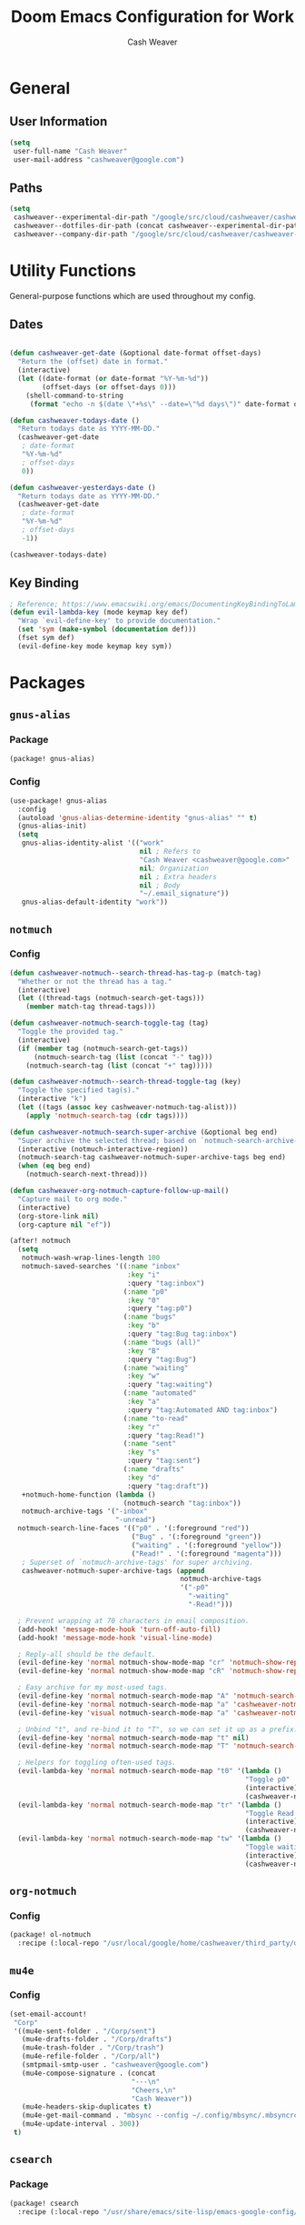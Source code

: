 #+title: Doom Emacs Configuration for Work
#+author: Cash Weaver
#+email: cashweaver@google.com

* Table of Contents :TOC_3:noexport:
- [[#general][General]]
  - [[#user-information][User Information]]
  - [[#paths][Paths]]
- [[#utility-functions][Utility Functions]]
  - [[#dates][Dates]]
  - [[#key-binding][Key Binding]]
- [[#packages][Packages]]
  - [[#gnus-alias][=gnus-alias=]]
    - [[#package][Package]]
    - [[#config][Config]]
  - [[#notmuch][=notmuch=]]
    - [[#config-1][Config]]
  - [[#org-notmuch][=org-notmuch=]]
    - [[#config-2][Config]]
  - [[#mu4e][=mu4e=]]
    - [[#config-3][Config]]
  - [[#csearch][=csearch=]]
    - [[#package-1][Package]]
    - [[#config-4][Config]]
  - [[#fig-gofig][=fig= (go/fig)]]
    - [[#package-2][Package]]
    - [[#config-5][Config]]
  - [[#google][=google=]]
    - [[#package-3][Package]]
    - [[#config-6][Config]]
  - [[#google3][=google3=]]
    - [[#package-4][Package]]
    - [[#config-7][Config]]
  - [[#google3-eglot][=google3-eglot=]]
    - [[#package-5][Package]]
    - [[#config-8][Config]]
  - [[#google3-flymake][=google3-flymake=]]
    - [[#package-6][Package]]
  - [[#google3-mode][=google3-mode=]]
    - [[#package-7][Package]]
    - [[#config-9][Config]]
  - [[#google3-paths][=google3-paths=]]
    - [[#package-8][Package]]
  - [[#google-cc-extras][=google-cc-extras=]]
    - [[#package-9][Package]]
    - [[#config-10][Config]]
  - [[#google-sendgmr][=google-sendgmr=]]
    - [[#package-10][Package]]
    - [[#config-11][Config]]
  - [[#org-buganizer][=org-buganizer=]]
    - [[#package-11][Package]]
    - [[#config-12][Config]]
  - [[#org-super-agenda][=org-super-agenda=]]
    - [[#package-12][Package]]
    - [[#config-13][Config]]
  - [[#org-mode][=org-mode=]]
    - [[#notes][Notes]]
    - [[#links][Links]]
    - [[#key-bindings][Key bindings]]
    - [[#capture-templates][Capture Templates]]
    - [[#task-management][Task Management]]
  - [[#ivy-cs][=ivy-cs=]]
    - [[#package-13][Package]]
    - [[#config-14][Config]]
- [[#keybindings][Keybindings]]
- [[#file-management-and-navigation][File Management and Navigation]]
  - [[#projectile][Projectile]]
    - [[#known-projects][Known Projects]]
- [[#footnotes][Footnotes]]

* General

** User Information

#+begin_src emacs-lisp :tangle work-config.el
(setq
 user-full-name "Cash Weaver"
 user-mail-address "cashweaver@google.com")
#+end_src

** Paths

#+begin_src emacs-lisp :tangle work-config.el
(setq
 cashweaver--experimental-dir-path "/google/src/cloud/cashweaver/cashweaver-experimental/google3/experimental/users/cashweaver/"
 cashweaver--dotfiles-dir-path (concat cashweaver--experimental-dir-path "dotfiles/files/")
 cashweaver--company-dir-path "/google/src/cloud/cashweaver/cashweaver-company/company/users/cashweaver")
#+end_src

* Utility Functions

General-purpose functions which are used throughout my config.

** Dates

#+begin_src emacs-lisp :tangle work-config.el

(defun cashweaver-get-date (&optional date-format offset-days)
  "Return the (offset) date in format."
  (interactive)
  (let ((date-format (or date-format "%Y-%m-%d"))
        (offset-days (or offset-days 0)))
    (shell-command-to-string
     (format "echo -n $(date \"+%s\" --date=\"%d days\")" date-format offset-days))))

(defun cashweaver-todays-date ()
  "Return todays date as YYYY-MM-DD."
  (cashweaver-get-date
   ; date-format
   "%Y-%m-%d"
   ; offset-days
   0))

(defun cashweaver-yesterdays-date ()
  "Return todays date as YYYY-MM-DD."
  (cashweaver-get-date
   ; date-format
   "%Y-%m-%d"
   ; offset-days
   -1))

(cashweaver-todays-date)
#+end_src

** Key Binding

#+begin_src emacs-lisp :tangle work-config.el
; Reference; https://www.emacswiki.org/emacs/DocumentingKeyBindingToLambda
(defun evil-lambda-key (mode keymap key def)
  "Wrap `evil-define-key' to provide documentation."
  (set 'sym (make-symbol (documentation def)))
  (fset sym def)
  (evil-define-key mode keymap key sym))
#+end_src

* Packages
** =gnus-alias=
*** Package

#+begin_src emacs-lisp :tangle work-packages.el
(package! gnus-alias)
#+end_src
*** Config

#+begin_src emacs-lisp :tangle work-config.el
(use-package! gnus-alias
  :config
  (autoload 'gnus-alias-determine-identity "gnus-alias" "" t)
  (gnus-alias-init)
  (setq
   gnus-alias-identity-alist '(("work"
                                nil ; Refers to
                                "Cash Weaver <cashweaver@google.com>"
                                nil; Organization
                                nil ; Extra headers
                                nil ; Body
                                "~/.email_signature"))
   gnus-alias-default-identity "work"))
#+end_src

** =notmuch=
*** Config

#+begin_src emacs-lisp :tangle work-config.el
(defun cashweaver-notmuch--search-thread-has-tag-p (match-tag)
  "Whether or not the thread has a tag."
  (interactive)
  (let ((thread-tags (notmuch-search-get-tags)))
    (member match-tag thread-tags)))

(defun cashweaver-notmuch-search-toggle-tag (tag)
  "Toggle the provided tag."
  (interactive)
  (if (member tag (notmuch-search-get-tags))
      (notmuch-search-tag (list (concat "-" tag)))
    (notmuch-search-tag (list (concat "+" tag)))))

(defun cashweaver-notmuch--search-thread-toggle-tag (key)
  "Toggle the specified tag(s)."
  (interactive "k")
  (let ((tags (assoc key cashweaver-notmuch-tag-alist)))
    (apply 'notmuch-search-tag (cdr tags))))

(defun cashweaver-notmuch-search-super-archive (&optional beg end)
  "Super archive the selected thread; based on `notmuch-search-archive-thread'."
  (interactive (notmuch-interactive-region))
  (notmuch-search-tag cashweaver-notmuch-super-archive-tags beg end)
  (when (eq beg end)
    (notmuch-search-next-thread)))

(defun cashweaver-org-notmuch-capture-follow-up-mail()
  "Capture mail to org mode."
  (interactive)
  (org-store-link nil)
  (org-capture nil "ef"))

(after! notmuch
  (setq
   notmuch-wash-wrap-lines-length 100
   notmuch-saved-searches '((:name "inbox"
                             :key "i"
                             :query "tag:inbox")
                            (:name "p0"
                             :key "0"
                             :query "tag:p0")
                            (:name "bugs"
                             :key "b"
                             :query "tag:Bug tag:inbox")
                            (:name "bugs (all)"
                             :key "B"
                             :query "tag:Bug")
                            (:name "waiting"
                             :key "w"
                             :query "tag:waiting")
                            (:name "automated"
                             :key "a"
                             :query "tag:Automated AND tag:inbox")
                            (:name "to-read"
                             :key "r"
                             :query "tag:Read!")
                            (:name "sent"
                             :key "s"
                             :query "tag:sent")
                            (:name "drafts"
                             :key "d"
                             :query "tag:draft"))
   +notmuch-home-function (lambda ()
                            (notmuch-search "tag:inbox"))
   notmuch-archive-tags '("-inbox"
                          "-unread")
  notmuch-search-line-faces '(("p0" . '(:foreground "red"))
                              ("Bug" . '(:foreground "green"))
                              ("waiting" . '(:foreground "yellow"))
                              ("Read!" . '(:foreground "magenta")))
   ; Superset of `notmuch-archive-tags' for super archiving.
   cashweaver-notmuch-super-archive-tags (append
                                          notmuch-archive-tags
                                          '("-p0"
                                            "-waiting"
                                            "-Read!")))

  ; Prevent wrapping at 70 characters in email composition.
  (add-hook! 'message-mode-hook 'turn-off-auto-fill)
  (add-hook! 'message-mode-hook 'visual-line-mode)

  ; Reply-all should be the default.
  (evil-define-key 'normal notmuch-show-mode-map "cr" 'notmuch-show-reply)
  (evil-define-key 'normal notmuch-show-mode-map "cR" 'notmuch-show-reply-sender)

  ; Easy archive for my most-used tags.
  (evil-define-key 'normal notmuch-search-mode-map "A" 'notmuch-search-archive-thread)
  (evil-define-key 'normal notmuch-search-mode-map "a" 'cashweaver-notmuch-search-super-archive)
  (evil-define-key 'visual notmuch-search-mode-map "a" 'cashweaver-notmuch-search-super-archive)

  ; Unbind "t", and re-bind it to "T", so we can set it up as a prefix.
  (evil-define-key 'normal notmuch-search-mode-map "t" nil)
  (evil-define-key 'normal notmuch-search-mode-map "T" 'notmuch-search-filter-by-tag)

  ; Helpers for toggling often-used tags.
  (evil-lambda-key 'normal notmuch-search-mode-map "t0" '(lambda ()
                                                          "Toggle p0"
                                                          (interactive)
                                                          (cashweaver-notmuch-search-toggle-tag "p0")))
  (evil-lambda-key 'normal notmuch-search-mode-map "tr" '(lambda ()
                                                          "Toggle Read!"
                                                          (interactive)
                                                          (cashweaver-notmuch-search-toggle-tag "Read!")))
  (evil-lambda-key 'normal notmuch-search-mode-map "tw" '(lambda ()
                                                          "Toggle waiting"
                                                          (interactive)
                                                          (cashweaver-notmuch-search-toggle-tag "waiting"))))
#+end_src

#+RESULTS:
| elisp--font-lock-flush-elisp-buffers | evil-update-pending-maps | general-define-key-in-bug-reference-map52 | general-define-key-in-ranger-mode-map115 | general-define-key-in-ranger-mode-map117 | evil-define-key-in-keymap | evil-define-key-in-keymap | evil-define-key-in-keymap | evil-define-key-in-keymap | evil-define-key-in-keymap | evil-define-key-in-keymap |

** =org-notmuch=
*** Config

#+begin_src emacs-lisp :tangle work-packages.el
(package! ol-notmuch
  :recipe (:local-repo "/usr/local/google/home/cashweaver/third_party/org-mode/contrib/lisp"))
#+end_src

** =mu4e=
*** Config
#+begin_src emacs-lisp :tangle work-config.el
(set-email-account!
 "Corp"
 '((mu4e-sent-folder . "/Corp/sent")
   (mu4e-drafts-folder . "/Corp/drafts")
   (mu4e-trash-folder . "/Corp/trash")
   (mu4e-refile-folder . "/Corp/all")
   (smtpmail-smtp-user . "cashweaver@google.com")
   (mu4e-compose-signature . (concat
                              "---\n"
                              "Cheers,\n"
                              "Cash Weaver"))
   (mu4e-headers-skip-duplicates t)
   (mu4e-get-mail-command . "mbsync --config ~/.config/mbsync/.mbsyncrc --all")
   (mu4e-update-interval . 300))
 t)
#+end_src

** =csearch=
*** Package
#+begin_src emacs-lisp :tangle work-packages.el
(package! csearch
  :recipe (:local-repo "/usr/share/emacs/site-lisp/emacs-google-config/devtools/editors/emacs"))
#+end_src
*** Config
#+begin_src emacs-lisp :tangle work-config.el
(use-package! csearch)
#+end_src
** =fig= ([[http://go/fig][go/fig]])
*** Package

We need several packages for Fig to work properly.

#+begin_src emacs-lisp :tangle work-packages.el
;; Fig
;;;; Dependencies
(package! aio)
(package! bookmark)
(package! cl-lib)
(package! code-review
  :recipe (:local-repo "/usr/share/emacs/site-lisp/emacs-google-config/devtools/editors/emacs"))
(package! dash)
(package! desktop)
(package! eshell)
(package! ediff)
;;(package! em-dirs)
(package! google-lint
  :recipe (:local-repo "/usr/share/emacs/site-lisp/emacs-google-config/devtools/editors/emacs"))
(package! google-platform
  :recipe (:local-repo "/usr/share/emacs/site-lisp/emacs-google-config/devtools/editors/emacs"))
(package! google-emacs-utilities
  :recipe (:local-repo "/usr/share/emacs/site-lisp/emacs-google-config/devtools/editors/emacs"))
  ;:built-in 'perfer)
(package! google-process
  :recipe (:local-repo "/usr/share/emacs/site-lisp/emacs-google-config/devtools/editors/emacs"))
;(package! gv)
;;(package! magit-mode)
;;(package! magit-popup)
(package! nadvice)
(package! pcase)
(package! rx)
(package! s)
(package! term)
(package! with-editor)
;;;; VC/Fig
(package! vc-hgcmd)
(package! vc-defer
  :recipe (:host github :repo "google/vc-defer"))
;;;; Fig itself
(package! fig
  :recipe (:local-repo "/usr/share/emacs/site-lisp/emacs-google-config/devtools/editors/emacs/fig"))
#+end_src

*** Config

#+begin_src emacs-lisp :tangle work-config.el
(use-package! fig)
#+end_src

#+begin_src emacs-lisp :tangle work-config.el
(defun cashweaver--fig-altered-files ()
  "Return a list of altered files."
  (split-string
   (shell-command-to-string
    (concat
     "parent_id=$(hg parents -r . | grep changeset | sed 's/.*://'); "
     "hg status --no-status --rev $parent_id | xargs readlink -f | sort | uniq"))))

(defun cashweaver--open-altered-file (filepath)
  "Return choice from list of altered files in this CL (fig)."
  (interactive
   (list
    (completing-read "File: " (cashweaver--fig-altered-files))))
  (find-file filepath))
#+end_src
** =google=
*** Package

#+begin_src emacs-lisp :tangle work-packages.el
(package! google
  ;:recipe (:local-repo "/usr/share/emacs/site-lisp/emacs-google-config/devtools/editors/emacs"))
  :built-in 'perfer)
#+end_src

*** Config

#+begin_src emacs-lisp :tangle work-config.el
(use-package! google)
#+end_src
** =google3=
*** Package

#+begin_src emacs-lisp :tangle work-packages.el
(package! google3
  :recipe (:local-repo "/usr/share/emacs/site-lisp/emacs-google-config/devtools/editors/emacs"))
#+end_src

*** Config

#+begin_src emacs-lisp :tangle work-config.el
(use-package! google3)
#+end_src

** =google3-eglot=
*** Package
#+begin_src emacs-lisp :tangle work-packages.el
; Disable stuff to make google3-eglot work
(package! eglot :disable t)
(package! project :disable t)
(package! jsonrpc :disable t)
(package! xref :disable t)

(package! google3-eglot
  :recipe (:local-repo "/usr/share/emacs/site-lisp/emacs-google-config/devtools/editors/emacs"))
#+end_src

*** Config
#+begin_src emacs-lisp :tangle work-config.el
(use-package! google3-eglot
  :after (google)
  :config
  (setq eglot-sync-connect 0)
  (google3-eglot-setup))

(add-hook! 'after-init-hook :append #'global-company-mode)
(global-set-key (kbd "<f5>") #'company-complete)
#+end_src

** =google3-flymake=
*** Package
#+begin_src emacs-lisp :tangle work-packages.el
(package! google3-flymake
  :recipe (:local-repo "/usr/share/emacs/site-lisp/emacs-google-config/devtools/editors/emacs"))
#+end_src
** =google3-mode=
*** Package

#+begin_src emacs-lisp :tangle work-packages.el
(package! google3-mode
  :recipe (:local-repo "/usr/share/emacs/site-lisp/emacs-google-config/devtools/editors/emacs"))
#+end_src
*** Config

#+begin_src emacs-lisp :tangle work-config.el
(use-package! google3-mode)
#+end_src
** =google3-paths=
*** Package
#+begin_src emacs-lisp :tangle work-packages.el
(package! google3-paths
  :recipe (:local-repo "/usr/share/emacs/site-lisp/emacs-google-config/devtools/editors/emacs"))
#+end_src
** =google-cc-extras=
*** Package
#+begin_src emacs-lisp :tangle work-packages.el
(package! google-cc-extras
  :recipe (:local-repo "/usr/share/emacs/site-lisp/emacs-google-config/devtools/editors/emacs"))
#+end_src
*** Config
#+begin_src emacs-lisp :tangle work-config.el
(use-package! google-cc-extras)
#+end_src
** =google-sendgmr=
*** Package

#+begin_src emacs-lisp :tangle work-packages.el
(package! google-sendgmr
  :recipe (:local-repo "/usr/share/emacs/site-lisp/emacs-google-config/devtools/editors/emacs"))
#+end_src

*** Config

#+begin_src emacs-lisp :tangle work-config.el
(use-package! google-sendgmr
  :config
  (setq
   send-mail-function #'google-sendgmr-send-it
   message-send-mail-function #'google-sendgmr-send-it))
#+end_src

** =org-buganizer=

*** Package
#+begin_src emacs-lisp :tangle work-packages.el
(package! org-buganizer
  :recipe (:local-repo "/usr/share/emacs/site-lisp/emacs-google-config/devtools/editors/emacs"))
#+end_src
*** Config

#+begin_src emacs-lisp :tangle work-config.el
(use-package! org-buganizer)
#+end_src

**** Helper Methods

#+begin_src emacs-lisp :tangle work-config.el
;; Reference: /usr/share/emacs/site-lisp/emacs-google-config/devtools/editors/emacs/org-buganizer.el
(defun cashweaver-buganizer-create-todo-from-bug-after-current (id)
  "Create a TODO entry from the bug identified by ID.

Insert the TODO entry using ‘org-insert-heading-after-current’."
  (interactive "*nBug: ")
  (outline-up-heading 10 t)
  (org-insert-todo-heading-respect-content)
  (org-buganizer-insert-property id))
#+end_src

**** Overrides
***** =org-buganizer--update-properties-from-bug=

Include

#+begin_src emacs-lisp :tangle work-config.el
; Override
; Rewrite title string because opening links through org mode doesn't work as expected
; through SSH.
(defun org-buganizer--update-properties-from-bug (bug &optional update-title)
  "Update the properties of the current entry using data from BUG.

BUG is an instance of ‘google-bugged-bug’.  If UPDATE-TITLE is non-nil then the
user will be prompted to update the entry title to match the bug."
  (when bug
    ;; You'd think that ID couldn't change. And you'd be right. But when
    ;; bootstrapping the properties for the first time it won't exist.
    (org-entry-put (point)
                   (org-buganizer--prop-id)
                   (google-bugged-bug-id bug))
    (org-entry-put (point)
                   (org-buganizer--prop-status)
                   (google-bugged-bug-status bug))
    (org-entry-put (point)
                   (org-buganizer--prop-assignee)
                   (google-bugged-bug-assignee bug))
    (org-entry-put (point)
                   (org-buganizer--prop-component-id)
                   (google-bugged-bug-component-id bug))
    ;; TODO(rmirelan): implement
    ;; (org-entry-put (point)
    ;;                (org-buganizer--prop-component-path)
    ;;                (s-join " > "
    ;;                        (google-buganizer-issue-component_path bug)))
    (org-entry-put (point)
                   (org-buganizer--prop-priority)
                   (google-bugged-bug-priority bug))
    (org-entry-put (point)
                   (org-buganizer--prop-title)
                   (google-bugged-bug-summary bug))
    (org-entry-put (point)
                   (org-buganizer--prop-type)
                   (google-bugged-bug-type bug))

    (when update-title
      (org-buganizer--update-title bug))))

#+end_src

***** =org-buganizer--propose-title=

#+begin_src emacs-lisp :tangle work-config.el
; Override
; Rewrite title string because opening links through org mode doesn't work as expected
; through SSH.
(defun org-buganizer--propose-title (id title)
  "Return a proposed title for the current entry based on ID and TITLE."
    (format "[[http://b/%s][%s]] (%s) [/] :bug:" id title (concat "b/" id)))
#+end_src

#+RESULTS:
: org-buganizer--propose-title

***** =org-buganizer--update-title=

Always update the bug title.

#+begin_src emacs-lisp :tangle work-config.el
; Override
; Always update title.
(defun org-buganizer--update-title (bug)
    "Compare BUG summary to entry heading, prompting to re-write if different.

BUG is an instance of ‘google-bugged-bug’."
    (let ((cur-title (org-buganizer--current-title))
          (new-title (org-buganizer--propose-title-from-bug bug)))
      (when (not (string= cur-title new-title))
        (display-buffer (current-buffer) '(display-buffer-same-window))
        (recenter nil)
        (org-edit-headline new-title))))
#+end_src

** =org-super-agenda=

*** Package

#+begin_src emacs-lisp :tangle work-packages.el
(package! org-super-agenda)
#+end_src

*** Config

#+begin_src emacs-lisp :tangle work-config.el
(use-package! org-agenda)
(use-package! evil)
(use-package! evil-org-agenda)
(use-package! org-super-agenda
  :demand t
  :after
  (:all
   org-agenda
   evil
   ;evil-org
   evil-org-agenda)
  :hook
  ((org-agenda-mode . org-super-agenda-mode))
  :config
  (setq
   org-super-agenda-header-map evil-org-agenda-mode-map
   org-agenda-custom-commands '(("c" "Super view"
                                 ((agenda "" ((org-agenda-overriding-header "")
                                              (org-super-agenda-groups
                                               '((:name "Schedule"
                                                  :time-grid t
                                                  :order 0)
                                                 (:name "Changelists: Follow Up"
                                                  :tag "cl_follow_up")
                                                 (:name "Changelists: Resolve Comments"
                                                  :tag "cl_resolve")
                                                 (:name "Changelists: Review"
                                                  :tag "cl_review")
                                                 (:name "Changelists: Submit"
                                                  :tag "cl_submit")
                                                 (; Group all bug TODOs
                                                  :auto-map
                                                  (lambda (item)
                                                    (-when-let*
                                                        ((marker (or (get-text-property 0 'org-marker item)
                                                                     (get-text-property 0 'org-hd-marker)))
                                                         (bug-id (org-entry-get marker "buganizer_id" t))
                                                         (bug-title (org-entry-get marker "buganizer_title" t)))
                                                      (format "[[bug:%s][%s]] (b/%s)" bug-id bug-title bug-id))
                                                    ))
                                                  (; Toss all other todos
                                                   :discard
                                                   (:todo t))))))
                                 (alltodo "" ((org-agenda-overriding-header "")
                                              (org-super-agenda-groups
                                               '((; Automatically named "Log"
                                                  :log t)
                                                 (; Toss all bugs with a deadline as they are included in the agenda section.
                                                  :discard
                                                  (:and
                                                   (:tag ("bug")
                                                    :deadline t)))
                                                 (; Toss all scheduled bugs as they are included in the agenda section.
                                                  :discard
                                                  (:and
                                                   (:tag ("bug")
                                                    :scheduled t)))
                                                 (; Don't bother listing PROJ items. They are used to group actionable TODOs.
                                                  :discard
                                                  (:todo "PROJ"))
                                                 (; Toss all the daily tasks if they're not due today.
                                                  :discard
                                                  (:tag ("daily")))
                                                 (:discard
                                                  (:tag "cl_submit"))
                                                 (:discard
                                                  (:tag "cl_follow_up"))
                                                 (:discard
                                                  (:tag "cl_resolve"))
                                                 (:discard
                                                  (:tag "cl_review"))
                                                 (:name "Overdue"
                                                  :deadline past)
                                                 (:name "Scheduled earlier"
                                                  :scheduled past)
                                                 (:name "In Progress"
                                                  :todo "INPROGRESS")
                                                (:name "Blocked"
                                                  :todo "BLOCKED")
                                                 (:name "Upcoming"
                                                  :scheduled future)
                                                 (:name "Due Soon"
                                                  :deadline future)
                                                 ))))))))
  (org-super-agenda-mode))
#+end_src

#+RESULTS:
| org-super-agenda-mode | +org-habit-resize-graph-h | evil-org-agenda-mode |

** =org-mode=
*** Notes

I use an =org-mode= file, generated daily, to help keep myself focused and document my work.

All of these notes are stored in one directory.

#+begin_src emacs-lisp :tangle work-config.el
(setq
 cashweaver-notes--dir-path "/google/src/cloud/cashweaver/cashweaver-notes/google3/experimental/users/cashweaver/notes/")
#+end_src

All files for populating my Agenda are stored within my =notes= directory.

#+begin_src emacs-lisp :tangle work-config.el
(after! org
  (setq
   org-agenda-files `(,cashweaver-notes--dir-path)))
#+end_src


My primary file is =devlog.org=. I also use =todos.org= for general todos and =bugs.org= for todos related to bugs.

#+begin_src emacs-lisp :tangle work-config.el
(setq
 cashweaver-notes--devlog-file-path (concat cashweaver-notes--dir-path "devlog.org")
 cashweaver-notes--todos-file-path (concat cashweaver-notes--dir-path "todos.org")
 cashweaver-notes--bugs-file-path (concat cashweaver-notes--dir-path "bugs.org"))

;TODO Figure out how to add a new header with today's date (YYYY-MM-DD) if it doesn't already exist.
(defun cashweaver-notes-open-devlog ()
  "Open my development log."
  (interactive)
  (let ((devlog-buffer
         (find-file-other-window cashweaver-notes--devlog-file-path))
        (date (cashweaver-todays-date)))
    (with-current-buffer devlog-buffer
      (goto-char (point-min))
      (unless (search-forward date nil t)
          (progn
            (goto-char (point-max))
            (org-insert-heading-respect-content)
            (insert date)))
      (goto-char (point-min)))
    (pop-to-buffer devlog-buffer)))

;TODO Figure out how to add a new header with today's date (YYYY-MM-DD) if it doesn't already exist.
(defun cashweaver-notes-open-bugs ()
  "Open my development log."
  (interactive)
  (let ((bugs-buffer
         (find-file-other-window cashweaver-notes--bugs-file-path)))
    (with-current-buffer bugs-buffer
      (goto-char (point-max)))
    (pop-to-buffer bugs-buffer)))
#+end_src

*** Links

#+begin_src emacs-lisp :tangle work-config.el
(after! org
  (org-add-link-type "cl" #'cashweaver-changelist--make-link)
  (org-add-link-type "google-doc" #'cashweaver-google-doc--make-link)
  (org-add-link-type "bug" #'cashweaver-buganizer--make-link))
#+end_src

#+begin_src emacs-lisp :tangle work-config.el
(defun cashweaver-links--make-description (link description)
  "Return a description based on the link type.
See =org-link-make-description-function."
  (let* ((split (split-string link ":"))
      (link-type (nth 0 split))
      (target (nth 1 split)))
    (cond
     ((equal link-type "bug") (cashweaver-buganizer--get-title target))
     ((equal link-type "cl") (cashweaver-changelist--get-first-desc-line target)))))
    ;(format "link: %s; description: %s" link description)))

(setf
 org-link-make-description-function #'cashweaver-links--make-description)
#+end_src

**** Changelist (Critique; CLs)

#+begin_src emacs-lisp :tangle work-config.el
(defun cashweaver-changelist--get-first-desc-line (id)
  "Return the first line of the Changelist's description."
  (shell-command-to-string
   (format "/usr/bin/clsearch --full_desc 'is:all cl:%s' | head -n3 | tail -n1 | tr -d '\n'" id)))

(defun cashweaver-changelist--get-first-desc-line (id)
  "Return the first line of the Changelist's description."
  (shell-command-to-string
   (format "/usr/bin/clsearch --full_desc 'is:all cl:%s' | head -n3 | tail -n1 | tr -d '\n'" id)))

(defun cashweaver-changelist--make-link (id)
  "Creates a link to the provided Changelist"
  (browse-url (concat "http://cl/" id)))
#+end_src

**** Google Docs

#+begin_src emacs-lisp :tangle work-config.el
(defun cashweaver-google-docs--make-link (id)
  "Creates a link to the provided Changelist"
  (browse-url (concat "http://docs.google.com/document/d/" id)))
#+end_src

**** Buganizer
#+begin_src emacs-lisp :tangle work-config.el
(defun cashweaver-buganizer--get-title (id)
  "Return the Bug's title."
  (shell-command-to-string
   (format "/usr/bin/bugged search --columns=summary id:%s | tail -n-1 | tr -d '\n'" id)))

(defun cashweaver-buganizer--make-link (id)
  "Creates a link to the provided Bug."
  (browse-url (concat "http://b/" id)))
#+end_src

*** Key bindings

#+begin_src emacs-lisp :tangle work-config.el
(after! org
  (map!
   :map org-mode-map
   :localleader
   (:prefix ("B" . "buganizer")
    :desc "create todo from bug" :n "c" #'org-buganizer-create-todo-from-bug
    :desc "create todos from query" :n "q" #'org-buganizer-create-todos-from-query
    :desc "update properties" :n "u" #'org-buganizer-update-properties
    :desc "update all properties" :n "U" #'org-buganizer-update-properties
    :desc "verify state" :n "v" #'org-buganizer-verify-state
    :desc "verify state all" :n "V" #'org-buganizer-verify-all)))
#+end_src

*** Capture Templates

#+begin_src emacs-lisp
(defun cashweaver-notes--search-bugs ()
  "work in progress"
  (let ((bugs-buffer
         (find-file-other-window cashweaver-notes--bugs-file-path)))
    (with-current-buffer bugs-buffer
      (goto-char (point-min))
      (unless
          (search-forward-regexp "^\\*.*bug:\\(\d+\\)" nil t)
        ))
    (pop-to-buffer bugs-buffer)))
#+end_src

#+begin_src emacs-lisp :tangle work-config.el
(setq org-capture-templates
      (doct '(("Bug todo"
               :keys "b"
               :file (lambda () (concat cashweaver-notes--dir-path "bugs.org"))
               :template ("* TODO %?"
                          ":PROPERTIES:"
                          ":Created: %U"
                          ":END:"))
              ("Changelist"
               :keys "c"
               :cl-link (lambda ()
                          (let* ((id (read-number "Changelist ID: "))
                                 (first-desc-line (cashweaver-changelist--get-first-desc-line id)))
                            (format "[[cl:%d][%s]]" id first-desc-line)))
               :file (lambda () (concat cashweaver-notes--dir-path "todos.org"))
               :children (("Changelist"
                           :keys "c"
                           :template ("* TODO %{cl-link}: %?  :cl:"
                                      ":PROPERTIES:"
                                      ":Created: %U"
                                      ":agenda-group: changelist"
                                      ":END:"))
                          ("Follow up in 3 days"
                           :keys "3"
                           :three-days-from-today (lambda ()
                                                    (cashweaver-get-date "%Y-%m-%d %a" 3))
                           :template ("* TODO %{cl-link}: Follow up %?  :cl:cl_follow_up:"
                                      "DEADLINE: <%{three-days-from-today}>"
                                      ":PROPERTIES:"
                                      ":Created: %U"
                                      ":agenda-group: changelist"
                                      ":END:"))))
              (:group "Todos"
               :file (lambda () (concat cashweaver-notes--dir-path "todos.org"))
               :children (("Todo"
                           :keys "t"
                           :template ("* TODO %?"
                                      ":PROPERTIES:"
                                      ":Created: %U"
                                      ":END:"))))
              ("Email"
               :keys "e"
               :file (lambda () (concat cashweaver-notes--dir-path "todos.org"))
               :children (("Follow up"
                           :keys "f"
                           :template ("* TODO Follow up: [[notmuch:id:%:message-id][%:subject (from: %(replace-regexp-in-string \"@google.com$\" \"@\" \"%:from\"), to: %(replace-regexp-in-string \"@google.com$\" \"@\" \"%:to\"))]] :email:email_follow_up:"
                                      ":PROPERTIES:"
                                      ":Created: %U"
                                      ":END:")))))))
#+end_src

#+RESULTS:
| b | Bug todo | entry | (file (lambda nil (concat cashweaver-notes--dir-path bugs.org))) | * TODO %? |

*** Task Management

**** Changelists

#+begin_src emacs-lisp :tangle work-config.el
(defun cashweaver-changelists--create-todo-for-cl (id description &optional tags deadline priority)
  "Create a new TODO item for the provided ID. Deadline defaults to today."
  (let ((deadline-date (or deadline (cashweaver-todays-date)))
        (tags (or tags ":cl:"))
        (todos-buffer
         (find-file-other-window cashweaver-notes--todos-file-path))
        (first-desc-line (cashweaver-changelist--get-first-desc-line id)))
    (with-current-buffer todos-buffer
      (goto-char (point-max))
      (org-insert-todo-heading-respect-content)
      (insert
       (format "[[cl:%d][%s]]: %s %s" id first-desc-line description tags))
      (org-deadline nil deadline-date)
      (if priority
          (org-priority priority))
      (save-buffer))))

(defun cashweaver-changelists--create-todo-for-cls (ids description &optional tags deadline priority)
  "Loop over IDS and invoke cashweaver-changelists--create-todo-for-cl."
  (dolist (id ids)
    (cashweaver-changelists--create-todo-for-cl id description tags deadline priority)))
#+end_src

#+RESULTS:
: cashweaver-changelists--create-todo-for-cls

#+begin_src emacs-lisp :tangle work-config.el
(defun cashweaver-clsearch--get-list-of-ids (query)
  "Perform a clsearch and return a list of ids."
  (loop for id in (split-string
                   (shell-command-to-string
                    (format
                     "clsearch '%s' | sed 's|http://cl/||' | sed 's/ on.*//'" query)))
        collect (string-to-number id)))

(defun cashweaver-changelists--get-unresolved-cl-ids ()
  "Return a list of ids of unresolved CLs authored by cashweaver@."
  (cashweaver-clsearch--get-list-of-ids "a:cashweaver -is:submitted is:unresolved"))

(defun cashweaver-changelists--get-lgtm-cl-ids ()
  "Return a list of ids of LGTMedd CLs authored by cashweaver@."
  (cashweaver-clsearch--get-list-of-ids "a:cashweaver -is:submitted is:lgtm"))

(defun cashweaver-changelists--get-reviewer-cl-ids ()
  "Return a list of ids of CLs for cashweaver@ to review."
  (cashweaver-clsearch--get-list-of-ids "reviewer:cashweaver -is:submitted attn:cashweaver"))
#+end_src

#+RESULTS:
: cashweaver-changelists--get-reviewer-cl-ids

#+begin_src emacs-lisp :tangle work-config.el
(defun cashweaver-changelist-create-todos ()
  "Create todos for unresolved and lgtm CLs assigned to cashweaver@."
  (interactive)
  (cashweaver-changelists--create-todo-for-cls
   ; ids
   (cashweaver-changelists--get-unresolved-cl-ids)
   ; description
   "Resolve comments"
   ; tags
   ":cl:cl_resolve:"
   ; deadline
   nil
   ; priority
   ?B
  )
  (cashweaver-changelists--create-todo-for-cls
   ; ids
   (cashweaver-changelists--get-reviewer-cl-ids)
   ; description
   "Review"
   ; tags
   ":cl:cl_review:"
   ; deadline
   nil
   ; priority
   ?B
  )
  (cashweaver-changelists--create-todo-for-cls
   ; ids
   (cashweaver-changelists--get-lgtm-cl-ids)
   ; description
   "Submit"
   ; tags
   ":cl:cl_submit:"
   ; deadline
   nil
   ; priority
   ?A
   ))
#+end_src

#+RESULTS:
: cashweaver-changelist-create-todos

** =ivy-cs=
*** Package
#+begin_src emacs-lisp :tangle packages.el
(package! ivy-cs
  :recipe (:local-repo "/usr/share/emacs/site-lisp/emacs-google-config/devtools/editors/emacs"))
#+end_src
*** Config
#+begin_src emacs-lisp :tangle config.el
(use-package! ivy-cs)
#+end_src
* Keybindings

#+begin_src emacs-lisp :tangle config.el
;; Keep in alphabetical order.
(map!
 (:leader
  (:prefix ("B" . "Bugs")
   :desc "Edit current bug" :n "e" #'cashweaver-edit-current-citc-bug
   :desc "Show current bug" :n "s" #'cashweaver-show-current-citc-bug)
  ;; f
  :desc "Altered files" :n "f a" #'cashweaver--open-altered-file
  :desc "Find from g3" :n "f g" #'cashweaver--find-file-from-g3
  :desc "Find from notes" :n "f n" #'cashweaver-notes--find-file
  :desc "Rotate file new window" :n "f ." #'google-rotate-among-files
  ;; n
  :desc "Store email link" :n "n L" #'org-notmuch-store-link
  ;; o
  (:prefix ("o" . "open")
   (:prefix ("n" . "notes")
    :desc "devlog" :n "d" #'cashweaver-notes-open-devlog
    :desc "bugs" :n "b" #'cashweaver-notes-open-bugs))
  ;; s
  :desc "csearch" :n "s c" #'csearch
  (:prefix ("v" . "vc")
   :desc "fig amend" :n "a" #'fig-amend
   :desc "fig commit" :n "c" #'fig-commit
   :desc "fig fix" :n "f" #'fig-fix
   :desc "hgd" :n "h" #'cashweaver--change-citc
   :desc "fig status" :n "s" #'fig-status
   :desc "fig sync" :n "S" #'fig-sync)))
#+end_src

* File Management and Navigation

#+begin_src emacs-lisp :tangle config.el
(defun cashweaver--find-file-from-g3 ()
  "Invoke find-file from the g3 directory for this CITC."
  (interactive)
  ;(cd (replace-regexp-in-string "google3.*" "google3/" default-directory))
  ;(call-interactively 'dired))
  (counsel-find-file
   nil
   (cd (replace-regexp-in-string "google3.*" "google3/" default-directory))))

(defun cashweaver-notes--find-file ()
  "Invoke find-file from the g3 directory for this CITC."
  (interactive)
  ;(cd cashweaver-notes--dir-path)
  ;(call-interactively 'dired))
  (counsel-find-file nil cashweaver-notes--dir-path))
#+end_src

** Projectile

Start with a blank slate.

#+begin_src emacs-lisp :tangle config.el
(projectile-clear-known-projects)
#+end_src

Google-specific tweaks.

#+begin_src emacs-lisp :tangle config.el
;; reference: //experimental/users/rodriguesandre/emacs/andre-google-projectile.el

;; Make sure projectile find some project before hitting /google/src/cloud
(add-to-list 'projectile-project-root-files "OWNERS")

(projectile-register-project-type 'blaze '("BUILD"))

(defun google-find-in-existing-projects (dir)
  "Search DIR in projectile's known projects, returning it, if found."
  (cl-some
   (lambda (project) (and (string-prefix-p project dir) project))
   projectile-known-projects
   ))

(add-to-list 'projectile-project-root-files-functions 'google-find-in-existing-projects)
#+end_src

*** Known Projects

Define known projects to include my notes, experimental directory, dotfiles, and all CITCs

#+begin_src emacs-lisp :tangle config.el
#+end_src

Also include all of my CITCs.

#+begin_src emacs-lisp :tangle config.el
(defun cashweaver--append-common-paths-to-citc (citc)
  "Return a list of paths, based on the provided path, to common  "
  `(,(concat (cashweaver--g3-path-from-citc-name citc) "java/com/google/caribou/")
    ,(concat (cashweaver--g3-path-from-citc-name citc) "javatests/com/google/caribou/")))
#+end_src

#+begin_src emacs-lisp :tangle config.el
(setq projectile-known-projects
      (flatten-tree `(,cashweaver-notes--dir-path
                      ,cashweaver--experimental-dir-path
                      ,cashweaver--dotfiles-dir-path
                      ,cashweaver--company-dir-path
                      ,(mapcar
                       #'cashweaver--append-common-paths-to-citc
                       (cashweaver--get-bug-citc-names)))))
#+end_src

* Footnotes

[fn:1] 1. [[https://github.com/zzamboni/dot-doom/blob/master/doom.org][Diego Zamboni]]
